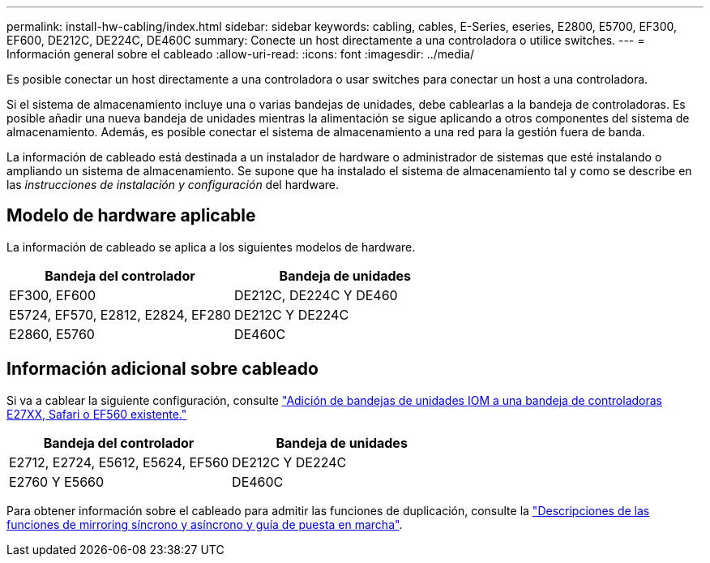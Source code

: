 ---
permalink: install-hw-cabling/index.html 
sidebar: sidebar 
keywords: cabling, cables, E-Series, eseries, E2800, E5700, EF300, EF600, DE212C, DE224C, DE460C 
summary: Conecte un host directamente a una controladora o utilice switches. 
---
= Información general sobre el cableado
:allow-uri-read: 
:icons: font
:imagesdir: ../media/


[role="lead"]
Es posible conectar un host directamente a una controladora o usar switches para conectar un host a una controladora.

Si el sistema de almacenamiento incluye una o varias bandejas de unidades, debe cablearlas a la bandeja de controladoras. Es posible añadir una nueva bandeja de unidades mientras la alimentación se sigue aplicando a otros componentes del sistema de almacenamiento. Además, es posible conectar el sistema de almacenamiento a una red para la gestión fuera de banda.

La información de cableado está destinada a un instalador de hardware o administrador de sistemas que esté instalando o ampliando un sistema de almacenamiento. Se supone que ha instalado el sistema de almacenamiento tal y como se describe en las _instrucciones de instalación y configuración_ del hardware.



== Modelo de hardware aplicable

La información de cableado se aplica a los siguientes modelos de hardware.

|===
| *Bandeja del controlador* | *Bandeja de unidades* 


 a| 
EF300, EF600
 a| 
DE212C, DE224C Y DE460



 a| 
E5724, EF570, E2812, E2824, EF280
 a| 
DE212C Y DE224C



 a| 
E2860, E5760
 a| 
DE460C

|===


== Información adicional sobre cableado

Si va a cablear la siguiente configuración, consulte https://mysupport.netapp.com/ecm/ecm_download_file/ECMLP2859057["Adición de bandejas de unidades IOM a una bandeja de controladoras E27XX, Safari o EF560 existente."^]

|===
| *Bandeja del controlador* | *Bandeja de unidades* 


 a| 
E2712, E2724, E5612, E5624, EF560
 a| 
DE212C Y DE224C



 a| 
E2760 Y E5660
 a| 
DE460C

|===
Para obtener información sobre el cableado para admitir las funciones de duplicación, consulte la https://www.netapp.com/pdf.html?item=/media/17133-tr4656pdf.pdf["Descripciones de las funciones de mirroring síncrono y asíncrono y guía de puesta en marcha"^].
